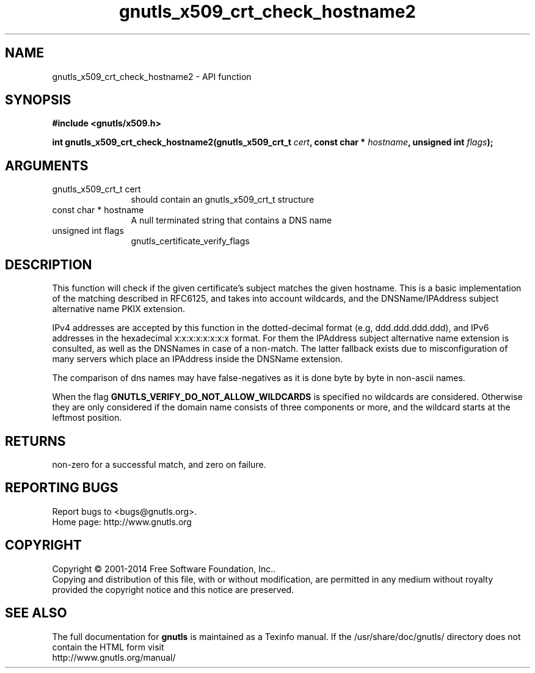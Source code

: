 .\" DO NOT MODIFY THIS FILE!  It was generated by gdoc.
.TH "gnutls_x509_crt_check_hostname2" 3 "3.3.13" "gnutls" "gnutls"
.SH NAME
gnutls_x509_crt_check_hostname2 \- API function
.SH SYNOPSIS
.B #include <gnutls/x509.h>
.sp
.BI "int gnutls_x509_crt_check_hostname2(gnutls_x509_crt_t " cert ", const char * " hostname ", unsigned int " flags ");"
.SH ARGUMENTS
.IP "gnutls_x509_crt_t cert" 12
should contain an gnutls_x509_crt_t structure
.IP "const char * hostname" 12
A null terminated string that contains a DNS name
.IP "unsigned int flags" 12
gnutls_certificate_verify_flags
.SH "DESCRIPTION"
This function will check if the given certificate's subject matches
the given hostname.  This is a basic implementation of the matching
described in RFC6125, and takes into account wildcards,
and the DNSName/IPAddress subject alternative name PKIX extension.

IPv4 addresses are accepted by this function in the dotted\-decimal
format (e.g, ddd.ddd.ddd.ddd), and IPv6 addresses in the hexadecimal
x:x:x:x:x:x:x:x format. For them the IPAddress subject alternative
name extension is consulted, as well as the DNSNames in case of a non\-match.
The latter fallback exists due to misconfiguration of many servers
which place an IPAddress inside the DNSName extension.

The comparison of dns names may have false\-negatives as it is done byte 
by byte in non\-ascii names.

When the flag \fBGNUTLS_VERIFY_DO_NOT_ALLOW_WILDCARDS\fP is specified no
wildcards are considered. Otherwise they are only considered if the
domain name consists of three components or more, and the wildcard
starts at the leftmost position.
.SH "RETURNS"
non\-zero for a successful match, and zero on failure.
.SH "REPORTING BUGS"
Report bugs to <bugs@gnutls.org>.
.br
Home page: http://www.gnutls.org

.SH COPYRIGHT
Copyright \(co 2001-2014 Free Software Foundation, Inc..
.br
Copying and distribution of this file, with or without modification,
are permitted in any medium without royalty provided the copyright
notice and this notice are preserved.
.SH "SEE ALSO"
The full documentation for
.B gnutls
is maintained as a Texinfo manual.
If the /usr/share/doc/gnutls/
directory does not contain the HTML form visit
.B
.IP http://www.gnutls.org/manual/
.PP
